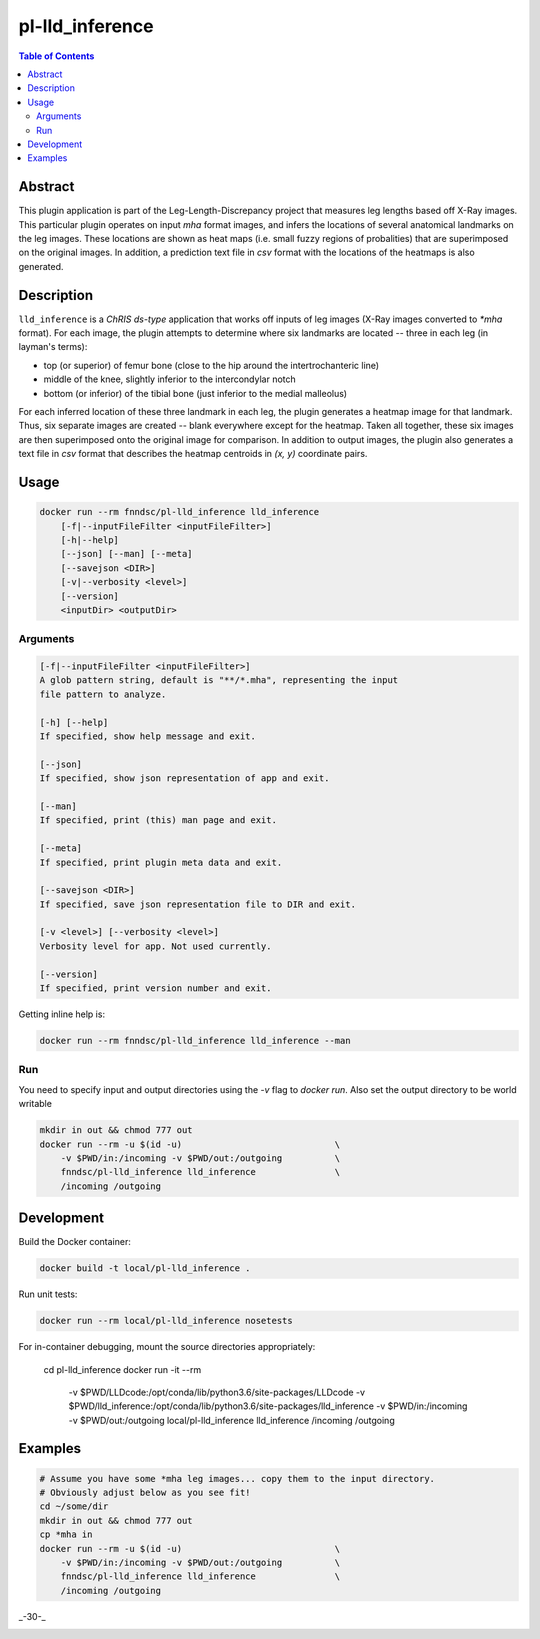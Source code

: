 pl-lld_inference
================================

.. image:: https://img.shields.io/docker/v/fnndsc/pl-lld_inference?sort=semver
    :target: https://hub.docker.com/r/fnndsc/pl-lld_inference

.. image:: https://img.shields.io/github/license/fnndsc/pl-lld_inference
    :target: https://github.com/FNNDSC/pl-lld_inference/blob/master/LICENSE

.. image:: https://github.com/FNNDSC/pl-lld_inference/workflows/ci/badge.svg
    :target: https://github.com/FNNDSC/pl-lld_inference/actions


.. contents:: Table of Contents


Abstract
--------

This plugin application is part of the Leg-Length-Discrepancy project that measures leg lengths based off X-Ray images. This particular plugin operates on input `mha` format images, and infers the locations of several anatomical landmarks on the leg images. These locations are shown as heat maps (i.e. small fuzzy regions of probalities) that are superimposed on the original images. In addition, a prediction text file in `csv` format with the locations of the heatmaps is also generated.


Description
-----------


``lld_inference`` is a *ChRIS ds-type* application that works off inputs of leg images (X-Ray images converted to `*mha` format). For each image, the plugin attempts to determine where six landmarks are located -- three in each leg (in layman's terms):

* top (or superior) of femur bone (close to the hip around the intertrochanteric line)
* middle of the knee, slightly inferior to the intercondylar notch
* bottom (or inferior) of the tibial bone (just inferior to the medial malleolus)

For each inferred location of these three landmark in each leg, the plugin generates a heatmap image for that landmark. Thus, six separate images are created -- blank everywhere except for the heatmap. Taken all together, these six images are then superimposed onto the original image for comparison. In addition to output images, the plugin also generates a text file in `csv` format that describes the heatmap centroids in `(x, y)` coordinate pairs.

Usage
-----

.. code::

    docker run --rm fnndsc/pl-lld_inference lld_inference
        [-f|--inputFileFilter <inputFileFilter>]
        [-h|--help]
        [--json] [--man] [--meta]
        [--savejson <DIR>]
        [-v|--verbosity <level>]
        [--version]
        <inputDir> <outputDir>


Arguments
~~~~~~~~~

.. code::

    [-f|--inputFileFilter <inputFileFilter>]
    A glob pattern string, default is "**/*.mha", representing the input
    file pattern to analyze.

    [-h] [--help]
    If specified, show help message and exit.

    [--json]
    If specified, show json representation of app and exit.

    [--man]
    If specified, print (this) man page and exit.

    [--meta]
    If specified, print plugin meta data and exit.

    [--savejson <DIR>]
    If specified, save json representation file to DIR and exit.

    [-v <level>] [--verbosity <level>]
    Verbosity level for app. Not used currently.

    [--version]
    If specified, print version number and exit.


Getting inline help is:

.. code:: bash

    docker run --rm fnndsc/pl-lld_inference lld_inference --man

Run
~~~

You need to specify input and output directories using the `-v` flag to
`docker run`. Also set the output directory to be world writable


.. code:: bash

    mkdir in out && chmod 777 out
    docker run --rm -u $(id -u)                             \
        -v $PWD/in:/incoming -v $PWD/out:/outgoing          \
        fnndsc/pl-lld_inference lld_inference               \
        /incoming /outgoing


Development
-----------

Build the Docker container:

.. code:: bash

    docker build -t local/pl-lld_inference .

Run unit tests:

.. code:: bash

    docker run --rm local/pl-lld_inference nosetests

For in-container debugging, mount the source directories appropriately:

    cd pl-lld_inference
    docker run -it --rm                                                             \
        -v $PWD/LLDcode:/opt/conda/lib/python3.6/site-packages/LLDcode              \
        -v $PWD/lld_inference:/opt/conda/lib/python3.6/site-packages/lld_inference  \
        -v $PWD/in:/incoming -v $PWD/out:/outgoing                                  \
        local/pl-lld_inference lld_inference                                        \
        /incoming /outgoing

Examples
--------

.. code:: bash

    # Assume you have some *mha leg images... copy them to the input directory.
    # Obviously adjust below as you see fit!
    cd ~/some/dir
    mkdir in out && chmod 777 out
    cp *mha in
    docker run --rm -u $(id -u)                             \
        -v $PWD/in:/incoming -v $PWD/out:/outgoing          \
        fnndsc/pl-lld_inference lld_inference               \
        /incoming /outgoing

_-30-_

.. image:: https://raw.githubusercontent.com/FNNDSC/cookiecutter-chrisapp/master/doc/assets/badge/light.png
    :target: https://chrisstore.co
